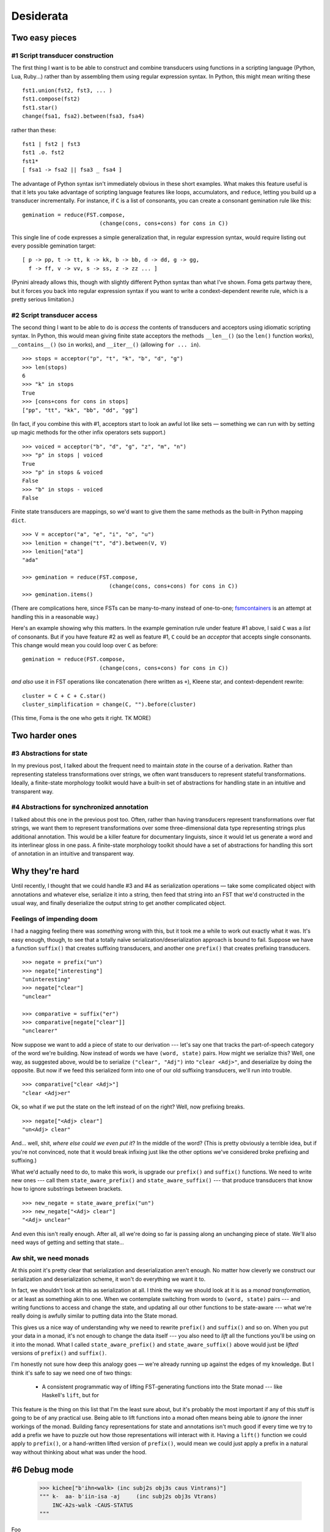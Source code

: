 .. post:: 13 Nov 2017
   :tags: cloudburst, linguistics
   :excerpt:


.. default-role:: literal

Desiderata
==========

Two easy pieces
---------------

#1 Script transducer construction
..............................

The first thing I want is to be able to construct and combine transducers using
functions in a scripting language (Python, Lua, Ruby...) rather than by
assembling them using regular expression syntax.  In Python, this might mean
writing
these ::

    fst1.union(fst2, fst3, ... )
    fst1.compose(fst2)
    fst1.star()
    change(fsa1, fsa2).between(fsa3, fsa4)

rather than these::

    fst1 | fst2 | fst3
    fst1 .o. fst2
    fst1*
    [ fsa1 -> fsa2 || fsa3 _ fsa4 ]

The advantage of Python syntax isn't immediately obvious in these short
examples. What makes this feature useful is that it lets you take advantage
of scripting language features like loops, accumulators, and `reduce`, letting
you build up a transducer incrementally. For instance, if `C` is a
list of consonants, you can create a consonant gemination rule like this::

    gemination = reduce(FST.compose, 
                            (change(cons, cons+cons) for cons in C))

This single line of code expresses a simple generalization that, in
regular expression syntax, would require listing out every possible
gemination target::

    [ p -> pp, t -> tt, k -> kk, b -> bb, d -> dd, g -> gg,
      f -> ff, v -> vv, s -> ss, z -> zz ... ]

(Pynini already allows this, though with slightly different Python syntax than
what I've shown. Foma gets partway there, but it forces you back into regular
expression syntax if you want to write a condext-dependent rewrite rule, which
is a pretty serious limitation.)

#2 Script transducer access
........................

The second thing I want to be able to do is *access* the contents of
transducers and acceptors using idiomatic scripting
syntax. In Python, this would mean giving finite state acceptors 
the methods `__len__()` (so the `len()` function works), `__contains__()`
(so `in` works), and `__iter__()` (allowing `for ... in`). ::

    >>> stops = acceptor("p", "t", "k", "b", "d", "g")
    >>> len(stops)
    6
    >>> "k" in stops
    True
    >>> [cons+cons for cons in stops]
    ["pp", "tt", "kk", "bb", "dd", "gg"]

(In fact, if you combine this with #1, acceptors start to look an awful
lot like sets — something we can run with by setting up magic methods
for the other infix operators sets support.) ::

    >>> voiced = acceptor("b", "d", "g", "z", "m", "n")
    >>> "p" in stops | voiced
    True
    >>> "p" in stops & voiced
    False
    >>> "b" in stops - voiced
    False

Finite state transducers are mappings, so we'd want to give them the same
methods as the built-in Python mapping `dict`. ::

    >>> V = acceptor("a", "e", "i", "o", "u")
    >>> lenition = change("t", "d").between(V, V)
    >>> lenition["ata"]
    "ada"

    >>> gemination = reduce(FST.compose, 
                               (change(cons, cons+cons) for cons in C))
    >>> gemination.items()

(There are complications here, since FSTs can be many-to-many instead of
one-to-one; `fsmcontainers <https://leahvelleman.github.io/fsmcontainers/>`_ is
an attempt at handling this in a reasonable way.)

Here's an example showing why this matters. In the example gemination
rule under feature #1 above, I said `C` was a *list* of consonants.  But
if you have feature #2 as well as feature #1, `C` could be an *acceptor*
that accepts single consonants. This change would mean you could loop
over `C` as before::

    gemination = reduce(FST.compose,
                            (change(cons, cons+cons) for cons in C))

*and also* use it in FST operations like concatenation (here written as `+`), Kleene
star, and context-dependent rewrite::

    cluster = C + C + C.star()
    cluster_simplification = change(C, "").before(cluster)

(This time, Foma is the one who gets it right. TK MORE)

Two harder ones
---------------

#3 Abstractions for state
.........................

In my previous post, I talked about the frequent need to maintain *state*
in the course of a derivation. Rather than representing stateless transformations
over strings, we often want transducers to represent stateful transformations.
Ideally, a finite-state morphology toolkit would have a built-in set of abstractions
for handling state in an intuitive and transparent way.

#4 Abstractions for synchronized annotation
...........................................

I talked about this one in the previous post too. Often, rather than having
transducers represent transformations over flat strings, we want them to
represent transformations over some three-dimensional data type representing
strings plus additional annotation. This would be a killer feature for
documentary linguists, since it would let us generate a word and its
interlinear gloss in one pass. A finite-state morphology toolkit should have a
set of abstractions for handling this sort of annotation in an intuitive and
transparent way.

Why they're hard
----------------

Until recently, I thought that we could handle #3 and #4 as serialization
operations — take some complicated object with annotations and whatever else, 
serialize it into a string, then feed that string into an FST that we'd
constructed in the usual way, and finally deserialize the output string to
get another complicated object.

Feelings of impending doom
..........................

I had a nagging feeling there was *something* wrong with this, but it took me
a while to work out exactly what it was. It's easy enough, though, to see that
a totally naïve serialization/deserialization approach is bound to fail.
Suppose we have a function `suffix()` that creates suffixing transducers, and
another one `prefix()` that creates prefixing transducers. ::

    >>> negate = prefix("un")
    >>> negate["interesting"]
    "uninteresting"
    >>> negate["clear"]
    "unclear"

    >>> comparative = suffix("er")
    >>> comparative[negate["clear"]]
    "unclearer"

Now suppose we want to add a piece of state to our derivation --- let's say
one that tracks the part-of-speech category of the word we're building. Now
instead of words we have `(word, state)` pairs. How might we serialize this?
Well, one way, as suggested above, would be to serialize `("clear", "Adj")` into
`"clear <Adj>"`, and deserialize by doing the opposite. But now if we feed this
serialized form into one of our old suffixing transducers, we'll run into
trouble. ::

    >>> comparative["clear <Adj>"]
    "clear <Adj>er"

Ok, so what if we put the state on the left instead of on the right? Well, now
prefixing breaks. ::

    >>> negate["<Adj> clear"]
    "un<Adj> clear"

And... well, shit, *where else could we even put it*? In the middle of the
word?  (This is pretty obviously a terrible idea, but if you're not convinced,
note that it would break infixing just like the other options we've considered
broke prefixing and suffixing.)

What we'd actually need to do, to make this work, is upgrade our `prefix()` and
`suffix()` functions. We need to write new ones --- call them
`state_aware_prefix()` and `state_aware_suffix()` --- that produce transducers
that know how to ignore substrings between brackets. ::

    >>> new_negate = state_aware_prefix("un")
    >>> new_negate["<Adj> clear"]
    "<Adj> unclear"

And even this isn't really enough. After all, all we're doing so far is passing
along an unchanging piece of state. We'll also need ways of getting and setting
that state...

Aw shit, we need monads
.......................

At this point it's pretty clear that serialization and deserialization aren't
enough. No matter how cleverly we construct our serialization and deserialization
scheme, it won't do everything we want it to.

In fact, we shouldn't look at this as serialization at all. I think the way
we should look at it is as a *monad transformation,* or at least as something
akin to one. When we contemplate switching from words to `(word,
state)` pairs --- and writing functions to access and change the state, and
updating all our other functions to be state-aware --- what we're really doing
is awfully similar to putting data into the State monad.

This gives us a nice way of understanding why we need to rewrite `prefix()` and
`suffix()` and so on.  When you put your data in a monad, it's not enough to
change the data itself --- you also need to *lift* all the functions you'll be
using on it into the monad.  What I called
`state_aware_prefix()` and `state_aware_suffix()` above would just be *lifted*
versions of `prefix()` and `suffix()`.

I'm honestly not sure how deep this analogy goes — we're already running up
against the edges of my knowledge. But I think it's safe to say we need one of
two things:

    - A consistent programmatic way of lifting FST-generating functions into
      the State monad --- like Haskell's `lift`, but for 


This feature is the thing on this list that I'm the least sure about, but it's
probably the most important if any of this stuff is going to be of any
practical use. Being able to lift functions into a monad often means being able
to *ignore* the inner workings of the monad. Building fancy representations for
state and annotations isn't much good if every time we try to add a prefix we
have to puzzle out how those representations will interact with it.  Having a
`lift()` function we could apply to `prefix()`, or a hand-written lifted
version of `prefix()`, would mean we could just apply a prefix in a natural way
without thinking about what was under the hood.

#6 Debug mode
-------------

    >>> kichee["b'ihn<walk> (inc subj2s obj3s caus Vintrans)"]
    """ k-  aa- b'iin-isa -aj     (inc subj2s obj3s Vtrans)
        INC-A2s-walk -CAUS-STATUS 
    """

Foo ::

    >>> kichee.debug["(inc subj2s obj3s caus) b'ihn<walk>"]
    """ b'ihn                     (inc subj2s obj3s caus Vintrans)
        walk

        b'ihn-isa                 (inc subj2s obj3s Vtrans)
        walk -CAUS

        b'ihn-isa -aj             (inc subj2s obj3s Vtrans)
        walk -CAUS-STATUS

        a-  b'ihn-isa -aj         (inc subj2s obj3s Vtrans)
        A2s-walk -CAUS-STATUS
       
        k-  a-  b'ihn-isa -aj     (inc subj2s obj3s Vtrans)
        INC-A2s-walk -CAUS-STATUS

        k-  aa- b'ihn-isa -aj     (inc subj2s obj3s Vtrans)
        INC-A2s-walk -CAUS-STATUS

        k-  aa- b'iin-isa -aj     (inc subj2s obj3s Vtrans)
        INC-A2s-walk -CAUS-STATUS
    """
